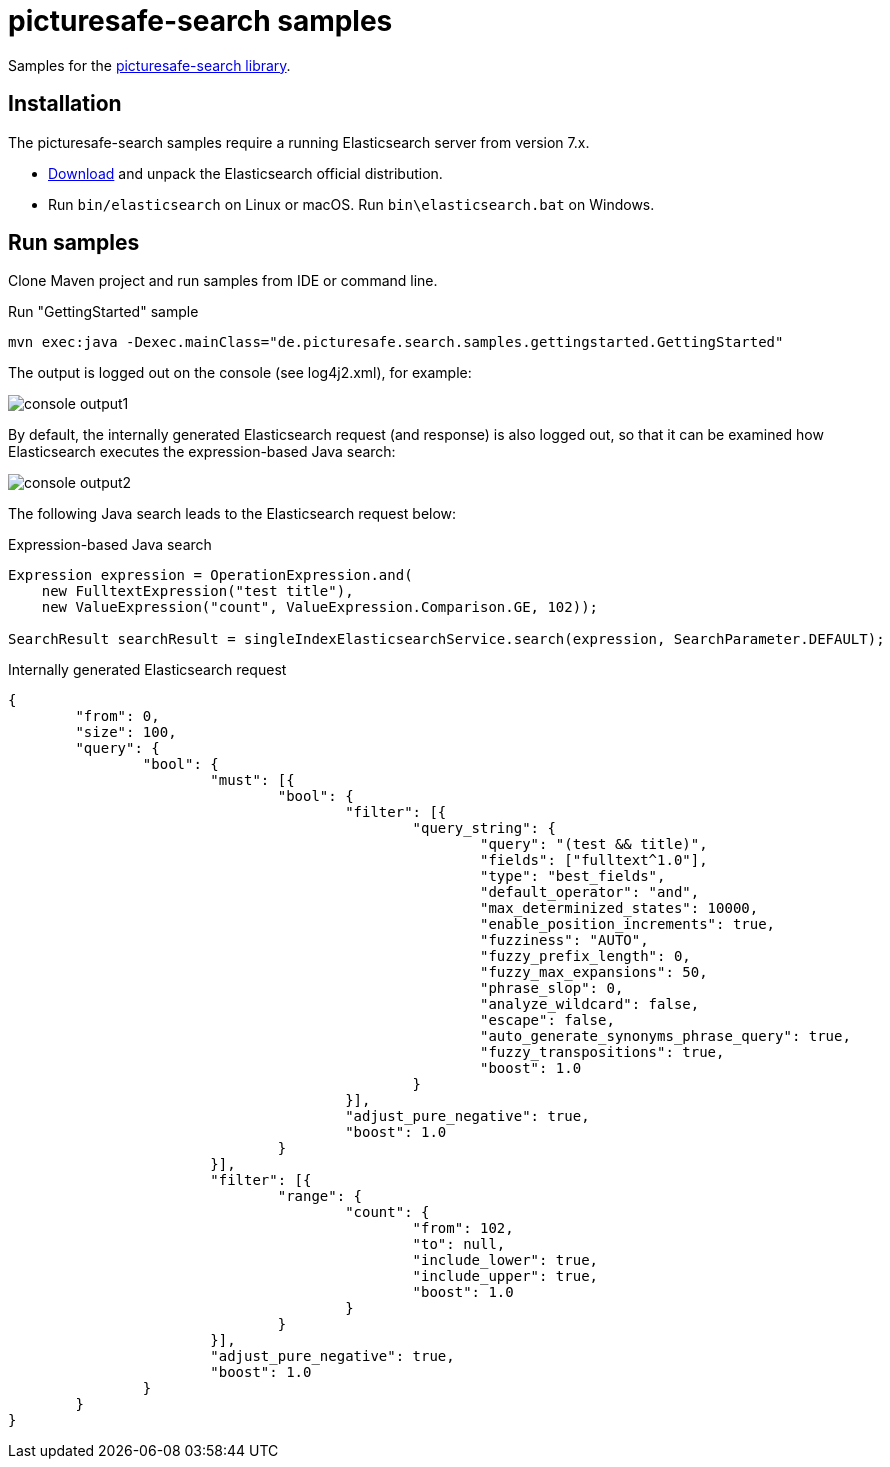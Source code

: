 = picturesafe-search samples

Samples for the https://github.com/picturesafe/picturesafe-search[picturesafe-search library].

== Installation

The picturesafe-search samples require a running Elasticsearch server from version 7.x.

* https://www.elastic.co/downloads/elasticsearch[Download] and unpack the Elasticsearch official distribution.
* Run `bin/elasticsearch` on Linux or macOS. Run `bin\elasticsearch.bat` on Windows.

== Run samples

Clone Maven project and run samples from IDE or command line.

.Run "GettingStarted" sample
[source]
----
mvn exec:java -Dexec.mainClass="de.picturesafe.search.samples.gettingstarted.GettingStarted"
----

The output is logged out on the console (see log4j2.xml), for example:

image::images/console_output1.png[]

By default, the internally generated Elasticsearch request (and response) is also logged out, so that it can be examined how Elasticsearch executes the expression-based Java search:

image::images/console_output2.png[]

The following Java search leads to the Elasticsearch request below:

.Expression-based Java search
[source,java]
----
Expression expression = OperationExpression.and(
    new FulltextExpression("test title"),
    new ValueExpression("count", ValueExpression.Comparison.GE, 102));

SearchResult searchResult = singleIndexElasticsearchService.search(expression, SearchParameter.DEFAULT);
----

.Internally generated Elasticsearch request
[source,json]
----
{
	"from": 0,
	"size": 100,
	"query": {
		"bool": {
			"must": [{
				"bool": {
					"filter": [{
						"query_string": {
							"query": "(test && title)",
							"fields": ["fulltext^1.0"],
							"type": "best_fields",
							"default_operator": "and",
							"max_determinized_states": 10000,
							"enable_position_increments": true,
							"fuzziness": "AUTO",
							"fuzzy_prefix_length": 0,
							"fuzzy_max_expansions": 50,
							"phrase_slop": 0,
							"analyze_wildcard": false,
							"escape": false,
							"auto_generate_synonyms_phrase_query": true,
							"fuzzy_transpositions": true,
							"boost": 1.0
						}
					}],
					"adjust_pure_negative": true,
					"boost": 1.0
				}
			}],
			"filter": [{
				"range": {
					"count": {
						"from": 102,
						"to": null,
						"include_lower": true,
						"include_upper": true,
						"boost": 1.0
					}
				}
			}],
			"adjust_pure_negative": true,
			"boost": 1.0
		}
	}
}
----